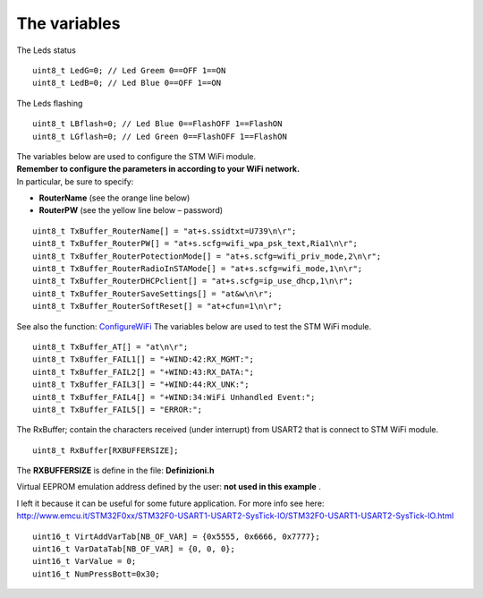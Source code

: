 
The variables
=============


The Leds status

::

 uint8_t LedG=0; // Led Greem 0==OFF 1==ON
 uint8_t LedB=0; // Led Blue 0==OFF 1==ON

The Leds flashing

::

 uint8_t LBflash=0; // Led Blue 0==FlashOFF 1==FlashON
 uint8_t LGflash=0; // Led Green 0==FlashOFF 1==FlashON

| The variables below are used to configure the STM WiFi module.
| **Remember to configure the parameters in according to your WiFi network.**
| In particular, be sure to specify:

*   **RouterName** (see the orange line below)
*   **RouterPW** (see the yellow line below – password)

::

 uint8_t TxBuffer_RouterName[] = "at+s.ssidtxt=U739\n\r";
 uint8_t TxBuffer_RouterPW[] = "at+s.scfg=wifi_wpa_psk_text,Ria1\n\r";
 uint8_t TxBuffer_RouterPotectionMode[] = "at+s.scfg=wifi_priv_mode,2\n\r";
 uint8_t TxBuffer_RouterRadioInSTAMode[] = "at+s.scfg=wifi_mode,1\n\r";
 uint8_t TxBuffer_RouterDHCPclient[] = "at+s.scfg=ip_use_dhcp,1\n\r";
 uint8_t TxBuffer_RouterSaveSettings[] = "at&w\n\r";
 uint8_t TxBuffer_RouterSoftReset[] = "at+cfun=1\n\r";

See also the function: `ConfigureWiFi <#ConfigureWiFi>`_
The variables below are used to test the STM WiFi module.

::

 uint8_t TxBuffer_AT[] = "at\n\r";
 uint8_t TxBuffer_FAIL1[] = "+WIND:42:RX_MGMT:";
 uint8_t TxBuffer_FAIL2[] = "+WIND:43:RX_DATA:";
 uint8_t TxBuffer_FAIL3[] = "+WIND:44:RX_UNK:";
 uint8_t TxBuffer_FAIL4[] = "+WIND:34:WiFi Unhandled Event:";
 uint8_t TxBuffer_FAIL5[] = "ERROR:";

The RxBuffer; contain the characters received (under interrupt) from USART2 that is connect to STM WiFi module.

::

  uint8_t RxBuffer[RXBUFFERSIZE];

The **RXBUFFERSIZE** is define in the file: **Definizioni.h**

Virtual EEPROM emulation address defined by the user:
**not used in this example**
.

I left it because it can be useful for some future application.
For more info see here:
`http://www.emcu.it/STM32F0xx/STM32F0-USART1-USART2-SysTick-IO/STM32F0-USART1-USART2-SysTick-IO.html <http://www.emcu.it/STM32F0xx/STM32F0-USART1-USART2-SysTick-IO/STM32F0-USART1-USART2-SysTick-IO.html>`_

::

 uint16_t VirtAddVarTab[NB_OF_VAR] = {0x5555, 0x6666, 0x7777};
 uint16_t VarDataTab[NB_OF_VAR] = {0, 0, 0};
 uint16_t VarValue = 0;
 uint16_t NumPressBott=0x30;

